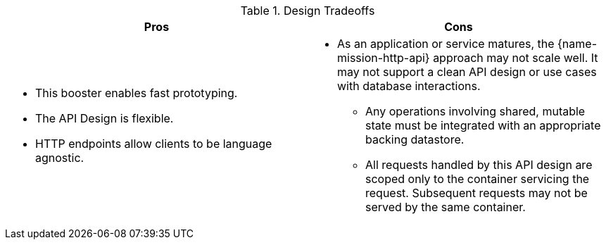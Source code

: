 .Design Tradeoffs
[width="100%",options="header"]
|====================================================================
|Pros           |Cons
a|
* This booster enables fast prototyping.
* The API Design is flexible.
* HTTP endpoints allow clients to be language agnostic.
a|
* As an application or service matures, the {name-mission-http-api} approach may not scale well. It may not
support a clean API design or use cases with database interactions.
** Any operations involving shared, mutable state must be integrated with an appropriate backing datastore.
** All requests handled by this API design are scoped only to the container servicing the request.
Subsequent requests may not be served by the same container.
|====================================================================
